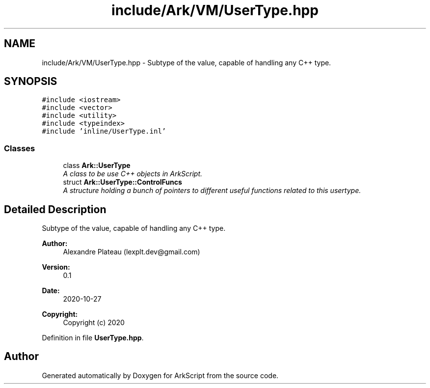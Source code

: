 .TH "include/Ark/VM/UserType.hpp" 3 "Wed Dec 30 2020" "ArkScript" \" -*- nroff -*-
.ad l
.nh
.SH NAME
include/Ark/VM/UserType.hpp \- Subtype of the value, capable of handling any C++ type\&.  

.SH SYNOPSIS
.br
.PP
\fC#include <iostream>\fP
.br
\fC#include <vector>\fP
.br
\fC#include <utility>\fP
.br
\fC#include <typeindex>\fP
.br
\fC#include 'inline/UserType\&.inl'\fP
.br

.SS "Classes"

.in +1c
.ti -1c
.RI "class \fBArk::UserType\fP"
.br
.RI "\fIA class to be use C++ objects in ArkScript\&. \fP"
.ti -1c
.RI "struct \fBArk::UserType::ControlFuncs\fP"
.br
.RI "\fIA structure holding a bunch of pointers to different useful functions related to this usertype\&. \fP"
.in -1c
.SH "Detailed Description"
.PP 
Subtype of the value, capable of handling any C++ type\&. 


.PP
\fBAuthor:\fP
.RS 4
Alexandre Plateau (lexplt.dev@gmail.com) 
.RE
.PP
\fBVersion:\fP
.RS 4
0\&.1 
.RE
.PP
\fBDate:\fP
.RS 4
2020-10-27
.RE
.PP
\fBCopyright:\fP
.RS 4
Copyright (c) 2020 
.RE
.PP

.PP
Definition in file \fBUserType\&.hpp\fP\&.
.SH "Author"
.PP 
Generated automatically by Doxygen for ArkScript from the source code\&.
